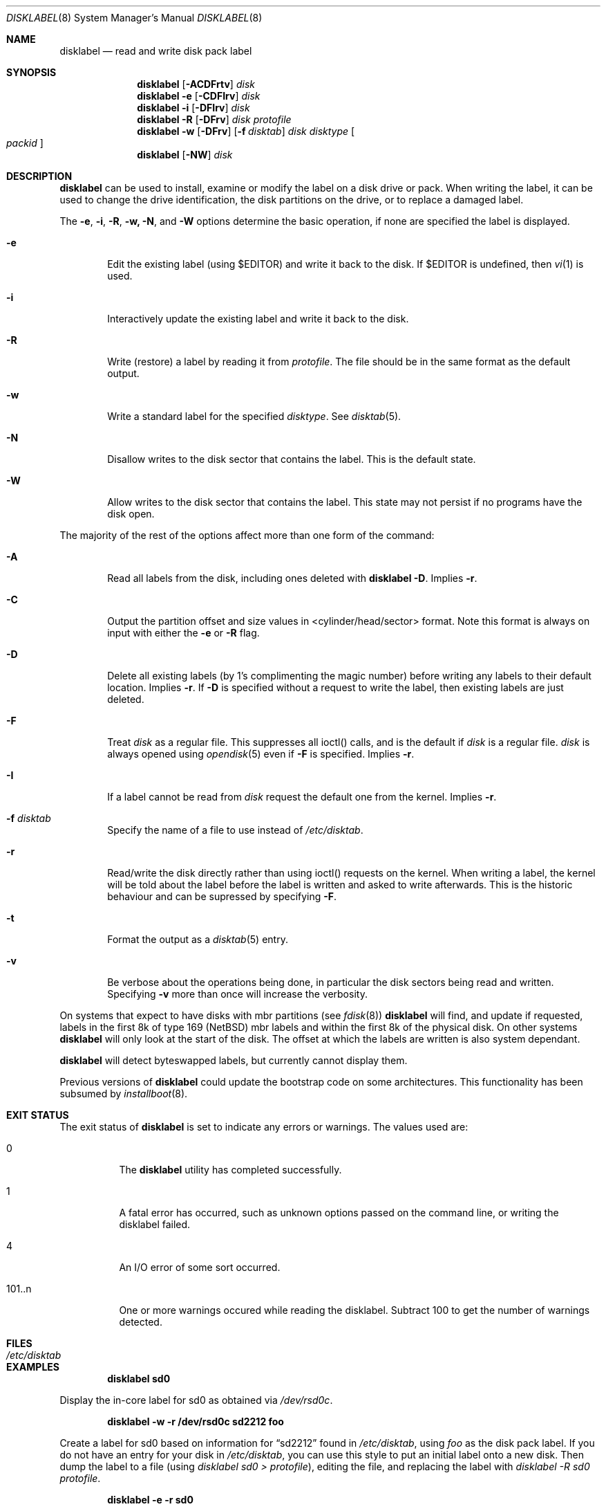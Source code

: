 .\"	$NetBSD: disklabel.8,v 1.58 2006/01/29 00:04:26 dsl Exp $
.\"
.\" Copyright (c) 1987, 1988, 1991, 1993
.\"	The Regents of the University of California.  All rights reserved.
.\"
.\" This code is derived from software contributed to Berkeley by
.\" Symmetric Computer Systems.
.\"
.\" Redistribution and use in source and binary forms, with or without
.\" modification, are permitted provided that the following conditions
.\" are met:
.\" 1. Redistributions of source code must retain the above copyright
.\"    notice, this list of conditions and the following disclaimer.
.\" 2. Redistributions in binary form must reproduce the above copyright
.\"    notice, this list of conditions and the following disclaimer in the
.\"    documentation and/or other materials provided with the distribution.
.\" 3. Neither the name of the University nor the names of its contributors
.\"    may be used to endorse or promote products derived from this software
.\"    without specific prior written permission.
.\"
.\" THIS SOFTWARE IS PROVIDED BY THE REGENTS AND CONTRIBUTORS ``AS IS'' AND
.\" ANY EXPRESS OR IMPLIED WARRANTIES, INCLUDING, BUT NOT LIMITED TO, THE
.\" IMPLIED WARRANTIES OF MERCHANTABILITY AND FITNESS FOR A PARTICULAR PURPOSE
.\" ARE DISCLAIMED.  IN NO EVENT SHALL THE REGENTS OR CONTRIBUTORS BE LIABLE
.\" FOR ANY DIRECT, INDIRECT, INCIDENTAL, SPECIAL, EXEMPLARY, OR CONSEQUENTIAL
.\" DAMAGES (INCLUDING, BUT NOT LIMITED TO, PROCUREMENT OF SUBSTITUTE GOODS
.\" OR SERVICES; LOSS OF USE, DATA, OR PROFITS; OR BUSINESS INTERRUPTION)
.\" HOWEVER CAUSED AND ON ANY THEORY OF LIABILITY, WHETHER IN CONTRACT, STRICT
.\" LIABILITY, OR TORT (INCLUDING NEGLIGENCE OR OTHERWISE) ARISING IN ANY WAY
.\" OUT OF THE USE OF THIS SOFTWARE, EVEN IF ADVISED OF THE POSSIBILITY OF
.\" SUCH DAMAGE.
.\"
.\"	@(#)disklabel.8	8.2 (Berkeley) 4/19/94
.\"
.Dd January 29 2006
.Dt DISKLABEL 8
.Os
.Sh NAME
.Nm disklabel
.Nd read and write disk pack label
.Sh SYNOPSIS
.\" disklabel: read label
.Nm
.Op Fl ACDFrtv
.Ar disk
.\" disklabel -e: read/modify/write using $EDITOR
.Nm
.Fl e
.Op Fl CDFIrv
.Ar disk
.\" disklabel -i: read/modify/write using builtin commands
.Nm
.Fl i
.Op Fl DFIrv
.Ar disk
.\" disklabel -R: write from edited output
.Nm
.Fl R
.Op Fl DFrv
.Ar disk Ar protofile
.\" disklabel -w: write from disctab entry
.Nm
.Fl w
.Op Fl DFrv
.Op Fl f Ar disktab
.Ar disk Ar disktype
.Oo Ar packid Oc
.\" disklabel -NW: disallow/allow writes to the label sector
.Nm
.Op Fl NW
.Ar disk
.Sh DESCRIPTION
.Nm
can be used to install, examine or modify the label on a disk drive or pack.
When writing the label, it can be used to change the drive identification,
the disk partitions on the drive, or to replace a damaged label.
.Pp
The
.Fl e , i , R , w, N ,
and
.Fl W
options determine the basic operation, if none are specified the label
is displayed.
.Bl -tag -width flag
.It Fl e
Edit the existing label (using $EDITOR) and write it back to the disk.
If $EDITOR is undefined, then 
.Xr vi 1
is used.
.It Fl i
Interactively update the existing label and write it back to the disk.
.It Fl R
Write (restore) a label by reading it from
.Ar protofile .
The file should be in the same format as the default output.
.It Fl w
Write a standard label for the specified
.Ar disktype .
See
.Xr disktab 5 .
.It Fl N
Disallow writes to the disk sector that contains the label.
This is the default state.
.It Fl W
Allow writes to the disk sector that contains the label.
This state may not persist if no programs have the disk open.
.El
.Pp
The majority of the rest of the options affect more than one form of the
command:
.Bl -tag -width flag
.It Fl A
Read all labels from the disk, including ones deleted with
.Nm
.Fl D .
Implies
.Fl r .
.It Fl C
Output the partition offset and size values in <cylinder/head/sector> format.
Note this format is always on input with either the
.Fl e
or
.Fl R
flag.
.It Fl D
Delete all existing labels (by 1's complimenting the magic number) before
writing any labels to their default location.
Implies
.Fl r .
If
.Fl D
is specified without a request to write the label, then existing labels are
just deleted.
.It Fl F
Treat
.Ar disk
as a regular file.
This suppresses all ioctl() calls, and is the default if
.Ar disk
is a regular file.
.Ar disk
is always opened using
.Xr opendisk 5
even if
.Fl F
is specified.
Implies
.Fl r .
.It Fl I
If a label cannot be read from
.Ar disk
request the default one from the kernel.
Implies
.Fl r .
.It Fl f Ar disktab
Specify the name of a file to use instead of
.Ar /etc/disktab .
.It Fl r
Read/write the disk directly rather than using ioctl() requests on the kernel.
When writing a label, the kernel will be told about the label before the
label is written and asked to write afterwards.
This is the historic behaviour and can be supressed by specifying
.Fl F .
.It Fl t
Format the output as a
.Xr disktab 5
entry.
.It Fl v
Be verbose about the operations being done, in particular the disk sectors
being read and written.
Specifying
.Fl v
more than once will increase the verbosity.
.El
.Pp
On systems that expect to have disks with mbr partitions (see
.Xr fdisk 8 )
.Nm
will find, and update if requested, labels in the first 8k of type
169 (NetBSD) mbr labels and within the first 8k of the physical disk.
On other systems 
.Nm
will only look at the start of the disk.
The offset at which the labels are written is also system dependant.
.Pp
.Nm
will detect byteswapped labels, but currently cannot display them.
.Pp
Previous versions of
.Nm
could update the bootstrap code on some architectures.
This functionality has been subsumed by
.Xr installboot 8 .
.Sh EXIT STATUS
The exit status of
.Nm
is set to indicate any errors or warnings.
The values used are:
.Bl -tag -width indent
.It 0
The
.Nm
utility has completed successfully.
.It 1
A fatal error has occurred, such as unknown options passed on the command line,
or writing the disklabel failed.
.It 4
An I/O error of some sort occurred.
.It 101..n
One or more warnings occured while reading the disklabel.
Subtract 100 to get the number of warnings detected.
.El
.Sh FILES
.Bl -tag -width /etc/disktab -compact
.It Pa /etc/disktab
.El
.Sh EXAMPLES
.Dl disklabel sd0
.Pp
Display the in-core label for sd0 as obtained via
.Pa /dev/rsd0c .
.Pp
.Dl disklabel -w -r /dev/rsd0c sd2212 foo
.Pp
Create a label for sd0 based on information for
.Dq sd2212
found in
.Pa /etc/disktab ,
using
.Pa foo
as the disk pack label.
If you do not have an entry for your disk in
.Pa /etc/disktab ,
you can use this style to put
an initial label onto a new disk.
Then dump the label to a file (using
.Em disklabel sd0 \*[Gt]
.Em protofile ) ,
editing the file, and replacing the label with
.Em disklabel -R sd0
.Em protofile .
.Pp
.Dl disklabel -e -r sd0
.Pp
Read the on-disk label for sd0, edit it and reinstall in-core as well
as on-disk.
.Pp
.Dl disklabel -e -I sd0
.Pp
As previous, but don't fail if there was no label on the disk yet;
provide some default values instead.
.Pp
.Dl disklabel -i -I sd0
.Pp
As previous, only use the built-in interactive editor.
.Pp
.Dl disklabel -R sd0 mylabel
.Pp
Restore the on-disk and in-core label for sd0 from information in
.Pa mylabel .
.Sh DIAGNOSTICS
The kernel device drivers will not allow the size of a disk partition
to be decreased or the offset of a partition to be changed while it is open.
Some device drivers create a label containing only a single large partition
if a disk is unlabeled; thus, the label must be written to the
.Dq a
partition of the disk while it is open.
This sometimes requires the desired label to be set in two steps,
the first one creating at least one other partition,
and the second setting the label on the new partition
while shrinking the
.Dq a
partition.
.Sh SEE ALSO
.Xr opendisk 3 ,
.Xr disklabel 5 ,
.Xr disktab 5 ,
.Xr dkctl 8 ,
.Xr fdisk 8 ,
.Xr installboot 8 ,
.Xr mbrlabel 8 ,
.Xr mscdlabel 8
.Sh BUGS
If the disk partition is not specified in the disk name
(i.e.,
.Dq xy0
instead of
.Dq /dev/rxy0c ) ,
.Nm
will construct the full pathname of the disk and use the
.Dq d
partition on i386, hpcmips, or arc, and the
.Dq c
partition on all others.
.Pp
On the sparc, sparc64, sun2, and sun3
.Nx
systems, the size of each partition must be a multiple of the number
of sectors per cylinder (i.e., each partition must be an integer
number of cylinders), or the boot ROMs will declare the label
invalid and fail to boot the system.
.Pp
In addition, the
.Fl r
option should never be used on a sparc, sparc64, sun2 or sun3 system
boot disk - the
.Nx
kernel translates the
.Nx
disk label into a SunOS compatible format (which is required by the
boot PROMs) when it writes the label.
Using the
.Fl r
flag causes
.Nm
to write directly to disk, and bypass the format translation.
This will result in a disk label that the PROMs will not recognize,
and that therefore cannot be booted from.
